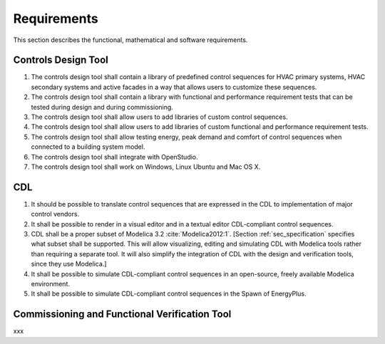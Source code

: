 .. _sec_requirements:

Requirements
------------

This section describes the functional, mathematical and software requirements.

Controls Design Tool
^^^^^^^^^^^^^^^^^^^^

#. The controls design tool shall contain a library of predefined
   control sequences for HVAC primary systems, HVAC secondary systems
   and active facades in a way that allows users to customize these
   sequences.
#. The controls design tool shall contain a library with
   functional and performance requirement tests
   that can be tested during design and during commissioning.
#. The controls design tool shall allow users to add
   libraries of custom control sequences.
#. The controls design tool shall allow users to add
   libraries of custom functional and performance requirement tests.
#. The controls design tool shall allow testing energy, peak demand
   and comfort of control sequences when connected to a building
   system model.
#. The controls design tool shall integrate with OpenStudio.
#. The controls design tool shall work on Windows, Linux Ubuntu
   and Mac OS X.


CDL
^^^

#. It should be possible to translate control sequences that
   are expressed in the CDL
   to implementation of major control vendors.
#. It shall be possible to render in a visual editor and in a textual
   editor CDL-compliant control sequences.
#. CDL shall be a proper subset of Modelica 3.2 :cite:`Modelica2012:1`.
   [Section :ref:`sec_specification` specifies what subset shall be supported. This will allow visualizing, editing and simulating
   CDL with Modelica tools rather than requiring a separate tool.
   It will also simplify the integration of CDL with the design and verification tools, since they use Modelica.]
#. It shall be possible to simulate CDL-compliant control sequences in an open-source, freely available
   Modelica environment.
#. It shall be possible to simulate CDL-compliant control sequences in the Spawn of EnergyPlus.


Commissioning and Functional Verification Tool
^^^^^^^^^^^^^^^^^^^^^^^^^^^^^^^^^^^^^^^^^^^^^^

xxx
